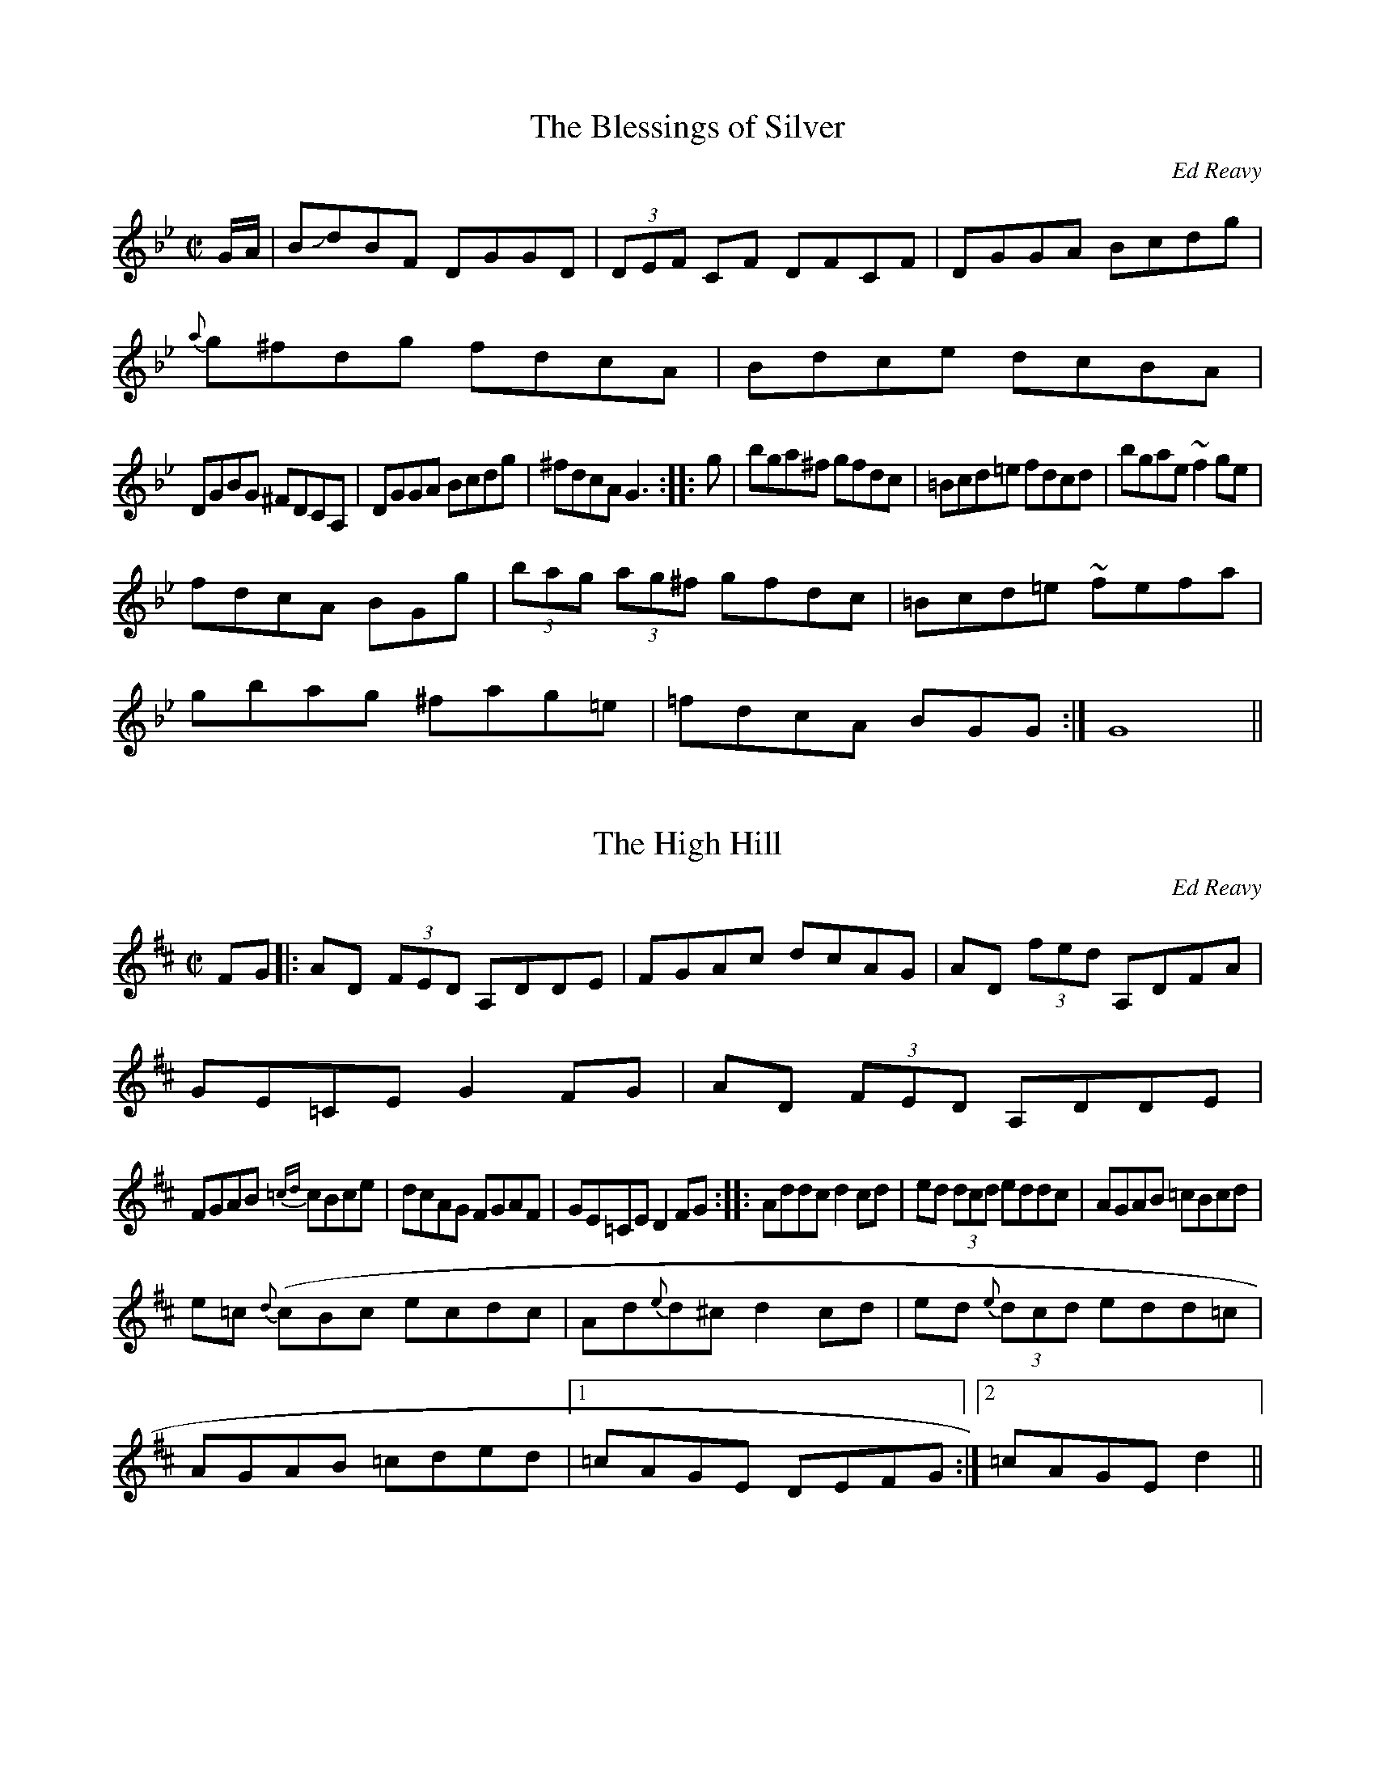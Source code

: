 M:6/8

******************* Ed Reavy Tunes *************************

This file contains a few of my favorite tunes by the late Ed Reavy.
Reavy was not only an accomplished fiddler, but managed to write some
of the most intriguing and beautiful tunes out there.

These are merely some of the few he wrote that I know how to play...

Rather than actually trying to transcribe my own playing, I chose to
copy them out of the book Where_The_Shannon_Rises, which is long out
of print (I believe it was a private publication).

*************************************************************

X:1
T:The Blessings of Silver
C: Ed Reavy
B: Where_The_Shannon_Rises, By Ed Reavy
H:Use 9 11 10 8
M:C|
R:Reel
K:Gm
E:10
G/2A/2 | BJdBF DGGD | (3DEF CF DFCF | DGGA Bcdg |
 {a}g^fdg fdcA | Bdce dcBA |
E:9
DGBG ^FDCA, | DGGA Bcdg | ^fdcA G3 ::\
  g | bga^f gfdc | =Bcd=e fdcd | bgae ~f2 ge |
E:10
fdcA BG+GG,+g |  (3bag (3ag^f gfdc | =Bcd=e ~fefa |
gbag ^fag=e | =fdcA BGG :| G8||

X:2
T:The High Hill
C: Ed Reavy
B: Where_The_Shannon_Rises, By Ed Reavy
M:C|
R:Reel
K:D
E:10
FG |: AD (3FED A,DDE | FGAc dcAG | AD (3fed A,DFA |
 \GE=CE G2FG | AD (3FED A,DDE |
E:9
FGAB {=cd}cBce | dcAG FGAF | GE=CE D2FG ::\
 Addc d2cd | ed (3dcd eddc | AGAB =cBcd |
e=c {d}(cBc ecdc | Ad{e}d^c d2cd | ed {e}(3dcd edd=c |
 AGAB =cded |1 =cAGE DEFG :|2 =cAGE d2 ||

X:3
T:In Memory of Coleman
C: Ed Reavy
B: Where The Shannon Rises, By Ed Reavy
H: This is one of the weirdest tunes I know...
M:C|
R:Reel
K:Gm
E:9
F|DFBd cBGF | DF {G} (3FEF GFDF | GABc d^fga |
 (3bag (3ag^f dgga |(3bag (3ag^f g_fdc |
E:10
(3=Bcd BG FDCD | FGBd c2Bc | c=BcA _BGG ::\
 A | B2 fB gagf | =ec {d}(3c=Bc AFFA |
E:9
B2 a/2g/2f/2e/2 fdcA | FGAc BGGA | B2 fB DBfB |
 DBfB af {G}(3F=EF | GABc dbag | fd (3cBA BG G :|

X:4
T: Love at the Endings
C: Ed Reavy
M:C|
R:Reel
K:D
E:9
FE | DEFA BcdB | AF (3FEF AFEF | DEFA (3BcB AF |
 (3GFE (3FED _BEEF | DEFA BcdB |
E:8
 AF {G}(3FEF ABde | fgfe dfec |1 dBAF D3e :|2 dBAF D3g |
fgfe defg | afbf afed | fgfe dfbf |
E:9
afdf e2 de | fgfe dcdb | AF {G}(3FEF E2 DE |
 FABc dfec |1 dBAF D3g :|2 dBAF D3e :|

X:5
T: The Ceilier
C: Ed Reavy
M:C|
R:Reel
K:G
Bc | d<GBd  c=FAc | BGBd gfdc | Bcde =ffeg |
 ^fdeg c=FAc | BG{A}GF GABc | d<GBd c2 Bc |
E:12
 dgfa gbag | fdcA G2 :| Bc | dg{a}gf g2{a}gf |
 dgBg dcBc | de{g}fe f2 {g}fe | dfcf dcBc |
dg{a}gf gfga | (3bag (3agf gfde | =f2{g}fe fdeg | ^fdcA G2 :|
